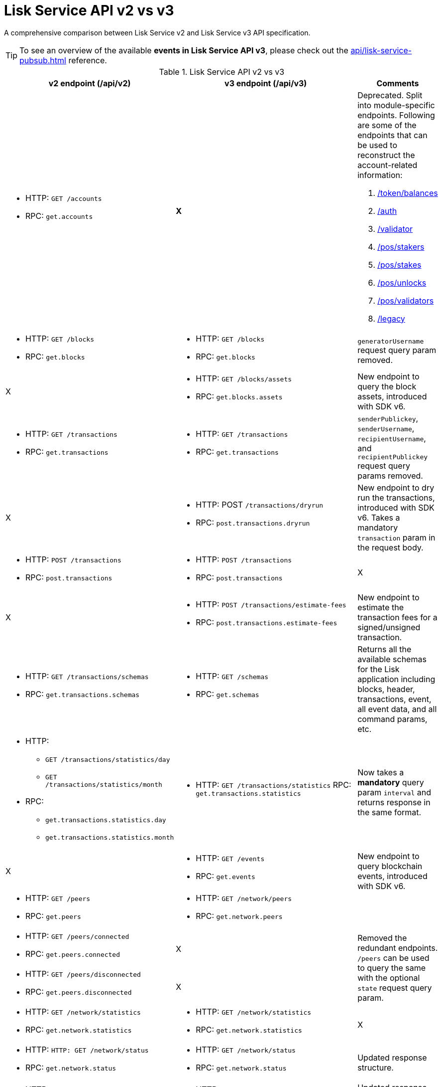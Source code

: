 = Lisk Service API v2 vs v3
//Project URLs
:url_api_service: api/lisk-service-rpc.adoc
:url_api_service_pubsub: api/lisk-service-pubsub.adoc
:url_api_service_auth: {url_api_service}#auth
:url_api_service_validator: {url_api_service}#validator
:url_api_service_legacy: {url_api_service}#legacy
:url_api_service_balances: {url_api_service}#get-token-balances
:url_api_service_stakers: {url_api_service}#get-pos-stakers
:url_api_service_stakes: {url_api_service}#get-pos-stakes
:url_api_service_unlocks: {url_api_service}#get-pos-unlocks
:url_api_service_validators: {url_api_service}#get-pos-validators

A comprehensive comparison between Lisk Service v2 and Lisk Service v3 API specification.

TIP: To see an overview of the available *events in Lisk Service API v3*, please check out the xref:{url_api_service_pubsub}[] reference.

.Lisk Service API v2 vs v3
[cols=",,",options="header"]
|===
|v2 endpoint (/api/v2)
|v3 endpoint (/api/v3)
|Comments

a|* HTTP: `GET /accounts`
* RPC:   `get.accounts`
^|*X*
a|Deprecated.
Split into module-specific endpoints.
Following are some of the endpoints that can be used to reconstruct the account-related information:

. xref:{url_api_service_balances}[/token/balances]
. xref:{url_api_service_auth}[/auth]
. xref:{url_api_service_validator}[/validator]
. xref:{url_api_service_stakers}[/pos/stakers]
. xref:{url_api_service_stakes}[/pos/stakes]
. xref:{url_api_service_unlocks}[/pos/unlocks]
. xref:{url_api_service_validators}[/pos/validators]
. xref:{url_api_service_legacy}[/legacy]


a|* HTTP: `GET /blocks`
* RPC:   `get.blocks`
a|* HTTP: `GET /blocks`
* RPC:   `get.blocks`
|`generatorUsername` request query param removed.

|X
a|* HTTP: `GET /blocks/assets`
* RPC:   `get.blocks.assets`
|New endpoint to query the block assets, introduced with SDK v6.

a|* HTTP: `GET /transactions`
* RPC:   `get.transactions`
a|* HTTP: `GET /transactions`
* RPC:   `get.transactions`
|`senderPublickey`, `senderUsername`, `recipientUsername`, and `recipientPublickey` request query params removed.

|X
a|* HTTP: POST `/transactions/dryrun`
* RPC: `post.transactions.dryrun`
|New endpoint to dry run the transactions, introduced with SDK v6.
Takes a mandatory `transaction` param in the request body.

a|* HTTP: `POST /transactions`
* RPC: `post.transactions`
a|* HTTP: `POST /transactions`
* RPC: `post.transactions`
|X

|X
a|* HTTP: `POST /transactions/estimate-fees`
* RPC: `post.transactions.estimate-fees`
|New endpoint to estimate the transaction fees for a signed/unsigned transaction.

a|* HTTP: `GET /transactions/schemas`
* RPC: `get.transactions.schemas`
a|* HTTP: `GET /schemas`
* RPC: `get.schemas`
|Returns all the available schemas for the Lisk application including blocks, header, transactions, event, all event data, and all command params, etc.

a|* HTTP:
** `GET /transactions/statistics/day`
** `GET /transactions/statistics/month`
* RPC:
** `get.transactions.statistics.day`
** `get.transactions.statistics.month`
a|* HTTP: `GET /transactions/statistics`
RPC: `get.transactions.statistics`
|Now takes a *mandatory* query param `interval` and returns response in the same format.

|X
a|* HTTP: `GET /events`
* RPC: `get.events`
|New endpoint to query blockchain events, introduced with SDK v6.

a|* HTTP: `GET /peers`
* RPC: `get.peers`
a|* HTTP: `GET /network/peers`
* RPC: `get.network.peers`
|

a|* HTTP: `GET /peers/connected`
* RPC: `get.peers.connected`
|X
.2+|Removed the redundant endpoints.
`/peers` can be used to query the same with the optional `state` request query param.

a|* HTTP: `GET /peers/disconnected`
* RPC: `get.peers.disconnected`
|X

a|* HTTP: `GET /network/statistics`
* RPC: `get.network.statistics`
a|* HTTP: `GET /network/statistics`
* RPC: `get.network.statistics`
|X

a|* HTTP: `HTTP: GET /network/status`
* RPC: `get.network.status`
a|* HTTP: `GET /network/status`
* RPC: `get.network.status`
|Updated response structure.

a|* HTTP: `GET /fees`
* RPC: `get.fees`
a|* HTTP: `GET /fees`
* RPC: `get.fees`
|Updated response structure.
Merges some constants from the Fee module.

a|* HTTP: `GET /market/prices`
* RPC: `get.market.prices`
a|* HTTP: `GET /market/prices`
* RPC: `get.market.prices`
|

a|* HTTP: `GET /newsfeed`
* RPC: `get.newsfeed`
|X
|Discontinued.

a|* HTTP: `GET /forgers`
* RPC: `get.forgers`
a|* HTTP: `GET /generators`
* RPC: `get.generators`
|Updated the endpoint to make it consensus-algorithm-generic.
The response structure also varies.

a|* HTTP: `GET /transactions/export`
* RPC: `get.transactions.export`
a|* HTTP: `GET /export/transactions`
* RPC:   `get.export.transactions`
|Refactored the endpoint to emphasise it as a separate microservice.

a|* HTTP: `GET /exports/\{fileName}`
* RPC:  X
a|* HTTP: `GET /exports/download`
* RPC:  X
|`filename` is now a mandatory request query param instead of a request path param.

|X
a|* HTTP: `GET /pos/constants`
* RPC: `get.pos.constants`
|New endpoint to fetch the module constants for the PoS module.
Some of this information was priorly available through the `/v2/network/status` endpoint.

|X
a|* HTTP: `GET /pos/rewards/locked`
* RPC:   `get.pos.rewards.locked`
|New endpoint to fetch the list of block generation rewards currently locked by the PoS module for the specified validator.

|X
a|* HTTP: `GET /pos/rewards/claimable`
* RPC: `get.pos.rewards.claimable`
|New endpoint to fetch the claimable rewards currently locked by the PoS module for the specified staker.
Subset of `/pos/rewards/locked`

a|* HTTP: `GET /votes_sent`
* RPC: `get.votes_sent`
a|* HTTP: `GET /pos/stakes`
* RPC: `get.pos.stakes`
|New endpoint that returns a list of stakes sent by the specified user by their `address`, `publicKey`, or validator `name`.

|X
a|* HTTP: `POST /transactions/estimate-fees`
* RPC: `post.transactions.estimate-fees`
|X

a|* HTTP: `GET /votes_received`
* RPC: `get.votes_received`
a|* HTTP: `GET /pos/stakers`
* RPC: `get.pos.stakers`
|X

|X
a|* HTTP: `GET /pos/unlocks`
* RPC: `get.pos.unlocks`
|Used to be part of the response of `v2/accounts`.

|X
a|* HTTP: `GET /pos/validators`
* RPC: `get.pos.validators`
|Equivalent of `v2/accounts?isDelegate=true`

|X
a|* HTTP: `GET /legacy`
* RPC: `get.legacy`
|Used to be part of the response of `v2/accounts`

|X
a|* HTTP: `GET /token/balances`
* RPC: `get.token.balances`
|New endpoint to fetch all the token information for a given address from the Token module.

|X
a|* HTTP: `GET /token/summary`
* RPC: `get.token.summary`
|New endpoint to fetch all the token summary which includes `totalSupply`, `escrowedAmount`, and supported tokens information of the Lisk application.

|X
a|* HTTP: `GET /reward/annual-inflation`
* RPC `get.reward.annual-inflation`
|New endpoint to fetch the annual inflation of the reward token at the specified height.

|X
a|* HTTP: `GET /reward/constants`
* RPC `get.reward.constants`
|New endpoint to fetch the module constants for the Reward module.
Some of this information was priorly available through the `/v2/network/status` endpoint.

|X
a|* HTTP: `GET /reward/default`
* RPC `get.reward.default`
|New endpoint to fetch the expected reward value at the specified height as per the node config. 
The actual reward might vary and can be determined from the `rewardMinted` event corresponding to the block height.

.2+a|* HTTP: `GET /accounts`
* RPC: `get.accounts`

With request param `sort=balance:desc`
a|* HTTP: `GET /api/v3/token/available-ids`
* RPC: `get.token.available-ids`
|New endpoint to fetch all the tokenIDs for which we currently index the balances.

a|* HTTP: `GET /api/v3/token/balances/top`
* RPC: `get.token.balances.top`
|New endpoint to fetch all the addresses on the chain sorted by their balances for a specified `tokenID`.

|X
a|* HTTP: `GET /auth`
* RPC: `get.auth`
|New endpoint to fetch all the auth information for a given address from the Auth module.

|X
a|* HTTP: `POST /validator`
* RPC: `get.validator`
|New endpoint to fetch all the validator information for a given address from the Validator module.

|X
a|* HTTP: `GET /validator/validate-bls-key`
* RPC: `get.validator.validate-bls-key`
|New endpoint to verify a BLS key against its corresponding Proof of Possession.

|X
a|* HTTP: `GET /blockchain/apps`
* RPC: `get.blockchain.apps`
|New endpoint to list all the Lisk applications on the network.
This is expected to be supported only on the main chain by observing the registration CCMs.
Sidechains proxy through the mainchain deployment.

|X
a|* HTTP: `GET /blockchain/apps/statistics`
* RPC: `get.blockchain.apps.statistics`
|New endpoint to fetch the current network statistics with regard to interoperability.

|X
a|* HTTP: `GET /blockchain/apps/meta/list`
* RPC: `get.blockchain.apps.meta.list`
|New endpoint to list the Lisk applications for which the off-chain metadata is available in the app-registry.

|X
a|* HTTP: `GET /blockchain/apps/meta`
* RPC: `get.blockchain.apps.meta`
|New endpoint to fetch the off-chain metadata for Lisk applications, available in the app-registry.

|X
a|* HTTP: `GET /blockchain/apps/meta/tokens`
* RPC: `/blockchain/apps/meta/tokens`
|New endpoint to fetch the off-chain metadata for Lisk application tokens, available in the app-registry.

|X
a|* HTTP: `GET /blockchain/apps/meta/tokens/supported`
* RPC: `get.blockchain.apps.meta.tokens.supported`
|New endpoint to fetch the off-chain metadata for all the supported tokens, available for a specified chain.

|X
a|* HTTP: `GET /index/status`
* RPC: `get.index.status`
|New endpoint to list the current indexing status.

|X
a|* HTTP: `POST /invoke`
* RPC: `post.invoke`
|Responds with the requested `endpoint` response, deserialized by schema while maintaining the original response structure.
|===
